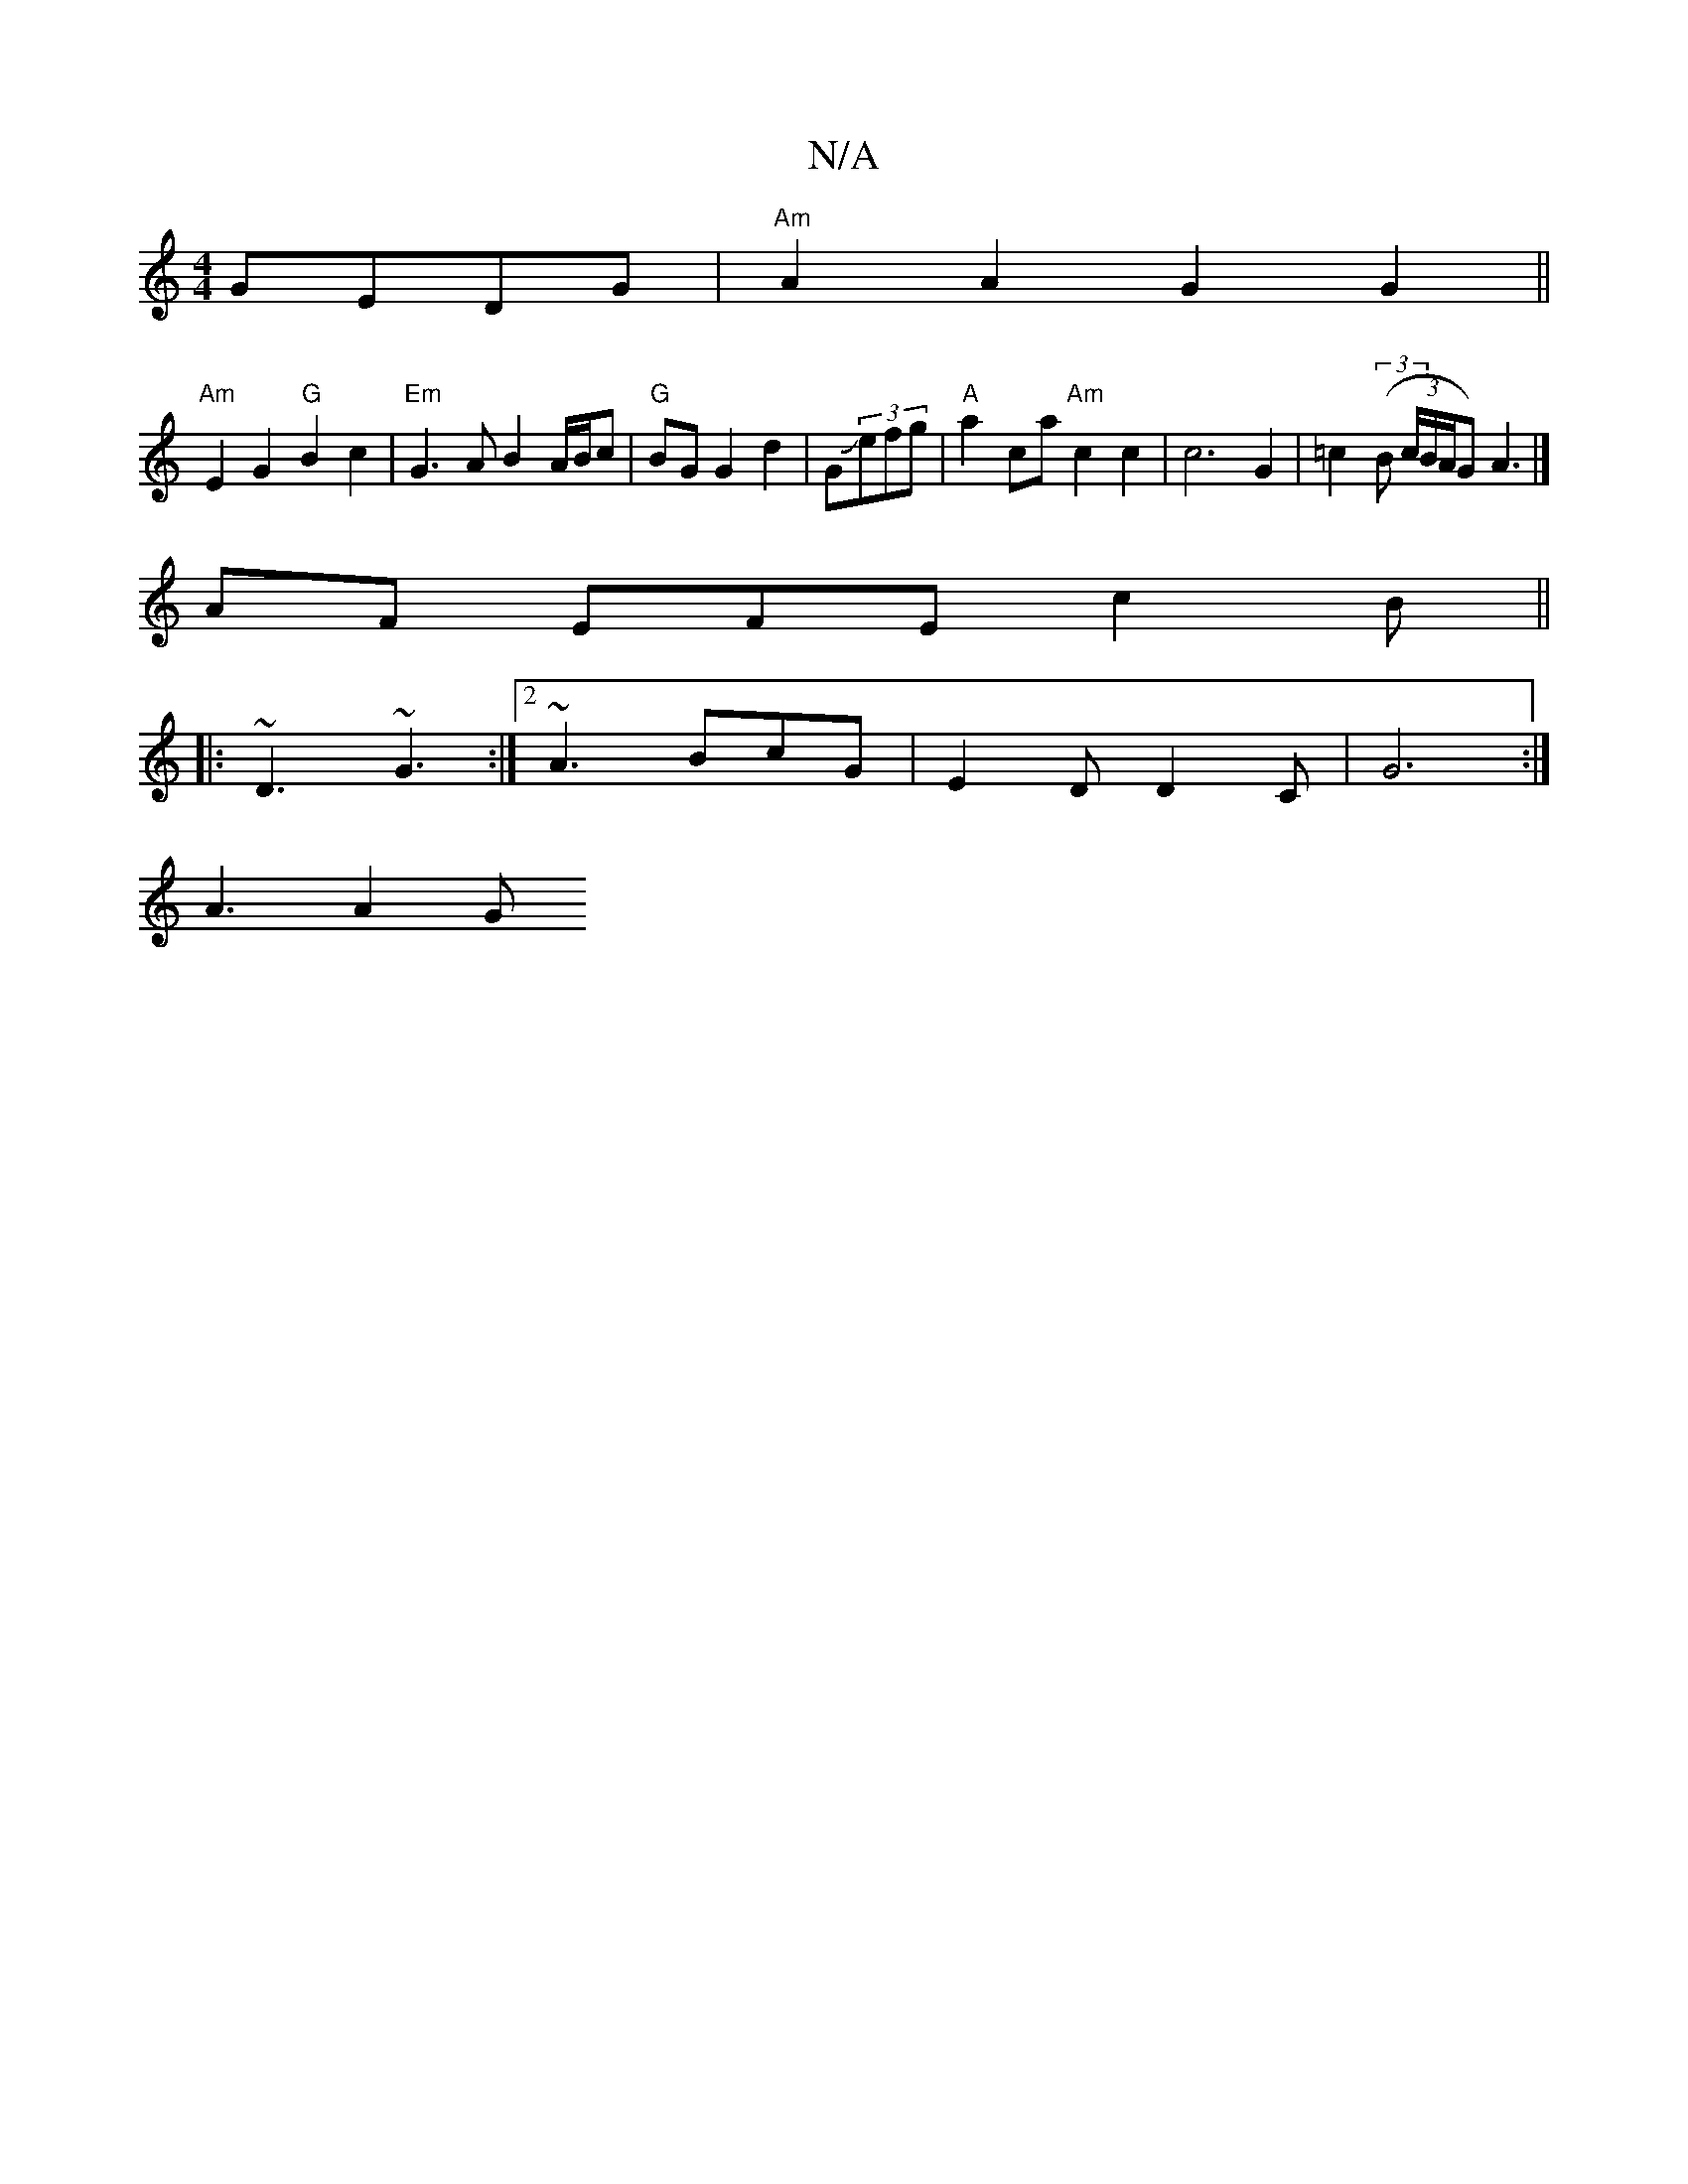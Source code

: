 X:1
T:N/A
M:4/4
R:N/A
K:Cmajor
 GEDG | "Am"A2 A2 G2 G2 ||
"Am"E2G2 "G"B2c2 |"Em"G3A B2 A/B/c|"G"BG G2 d2 | GJ(3efg|"A"a2 ca "Am" c2c2 |c6 G2 | =c2 (3(B (3c/B/A/G) A3 |] 
AF EFE c2B||
|:~D3 ~G3 :|2 ~A3 BcG | E2 D D2 C | G6:|
A3 A2G 